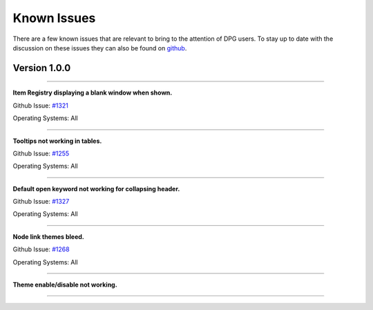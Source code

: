 Known Issues
============

.. meta::
   :description lang=en: Known issues with PyPI Versions.

There are a few known issues that are relevant to bring to the attention of DPG users.
To stay up to date with the discussion on these issues they can also be found on `github`_.

.. _github: https://github.com/hoffstadt/DearPyGui/issues


Version 1.0.0
-------------

----

**Item Registry displaying a blank window when shown.**

Github Issue: `#1321 <https://github.com/hoffstadt/DearPyGui/issues/1321>`_

Operating Systems: All

----

**Tooltips not working in tables.**

Github Issue: `#1255 <https://github.com/hoffstadt/DearPyGui/issues/1255>`_

Operating Systems: All

----

**Default open keyword not working for collapsing header.**

Github Issue: `#1327 <https://github.com/hoffstadt/DearPyGui/issues/1327>`_

Operating Systems: All

----

**Node link themes bleed.**

Github Issue: `#1268 <https://github.com/hoffstadt/DearPyGui/issues/1269>`_

Operating Systems: All

----

**Theme enable/disable not working.**

----
